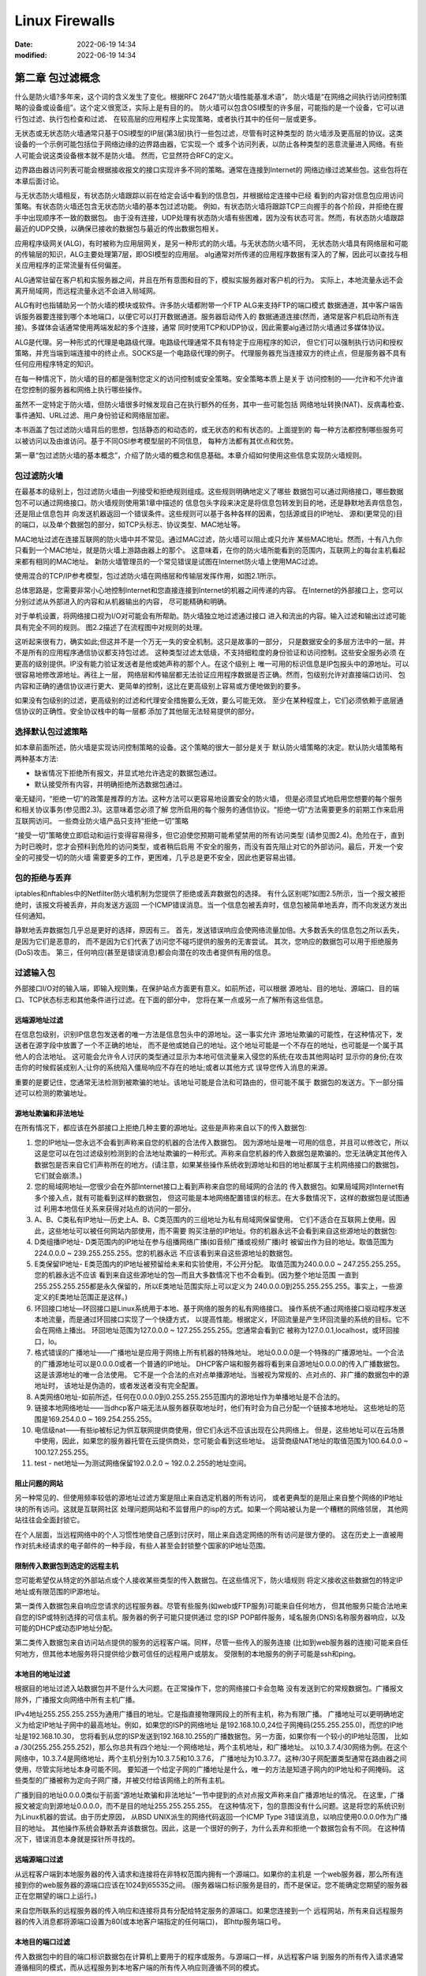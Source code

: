 Linux Firewalls
######################################################################

:date: 2022-06-19 14:34
:modified: 2022-06-19 14:34

第二章 包过滤概念
======================================================================

什么是防火墙?多年来，这个词的含义发生了变化。根据RFC 2647“防火墙性能基准术语”，
防火墙是“在网络之间执行访问控制策略的设备或设备组”。这个定义很宽泛，实际上是有目的的。
防火墙可以包含OSI模型的许多层，可能指的是一个设备，它可以进行包过滤、执行包检查和过滤、
在较高层的应用程序上实现策略，或者执行其中的任何一层或更多。
  
无状态或无状态防火墙通常只基于OSI模型的IP层(第3层)执行一些包过滤，尽管有时这种类型的
防火墙涉及更高层的协议。这类设备的一个示例可能包括位于网络边缘的边界路由器，它实现一个
或多个访问列表，以防止各种类型的恶意流量进入网络。有些人可能会说这类设备根本就不是防火墙。
然而，它显然符合RFC的定义。

边界路由器访问列表可能会根据接收报文的接口实现许多不同的策略。通常在连接到Internet的
网络边缘过滤某些包。这些包将在本章后面讨论。

与无状态防火墙相反，有状态防火墙跟踪以前在给定会话中看到的信息包，并根据给定连接中已经
看到的内容对信息包应用访问策略。有状态防火墙还包含无状态防火墙的基本包过滤功能。
例如，有状态防火墙将跟踪TCP三向握手的各个阶段，并拒绝在握手中出现顺序不一致的数据包。
由于没有连接，UDP处理有状态防火墙有些困难，因为没有状态可言。然而，有状态防火墙跟踪
最近的UDP交换，以确保已接收的数据包与最近的传出数据包相关。
  
应用程序级网关(ALG)，有时被称为应用层网关，是另一种形式的防火墙。与无状态防火墙不同，
无状态防火墙具有网络层和可能的传输层的知识，ALG主要处理第7层，即OSI模型的应用层。
alg通常对所传递的应用程序数据有深入的了解，因此可以查找与相关应用程序的正常流量有任何偏差。

ALG通常驻留在客户机和实服务器之间，并且在所有意图和目的下，模拟实服务器对客户机的行为。
实际上，本地流量永远不会离开局域网，而远程流量永远不会进入局域网。

ALG有时也指辅助另一个防火墙的模块或软件。许多防火墙都附带一个FTP ALG来支持FTP的端口模式
数据通道，其中客户端告诉服务器要连接到哪个本地端口，以便它可以打开数据通道。服务器启动传入的
数据通道连接(然而，通常是客户机启动所有连接)。多媒体会话通常使用两端发起的多个连接，通常
同时使用TCP和UDP协议，因此需要alg通过防火墙通过多媒体协议。
  
ALG是代理。另一种形式的代理是电路级代理。电路级代理通常不具有特定于应用程序的知识，
但它们可以强制执行访问和授权策略，并充当端到端连接中的终止点。SOCKS是一个电路级代理的例子。
代理服务器充当连接双方的终止点，但是服务器不具有任何应用程序特定的知识。  

在每一种情况下，防火墙的目的都是强制您定义的访问控制或安全策略。安全策略本质上是关于
访问控制的——允许和不允许谁在您控制的服务器和网络上执行哪些操作。
  
虽然不一定特定于防火墙，但防火墙很多时候发现自己在执行额外的任务，其中一些可能包括
网络地址转换(NAT)、反病毒检查、事件通知、URL过滤、用户身份验证和网络层加密。

本书涵盖了包过滤防火墙背后的思想，包括静态的和动态的，或无状态的和有状态的。上面提到的
每一种方法都控制哪些服务可以被访问以及由谁访问。基于不同OSI参考模型层的不同信息，
每种方法都有其优点和优势。

第一章“包过滤防火墙的基本概念”，介绍了防火墙的概念和信息基础。本章介绍如何使用这些信息实现防火墙规则。

包过滤防火墙
----------------------------------------------------------------------
  
在最基本的级别上，包过滤防火墙由一列接受和拒绝规则组成。这些规则明确地定义了哪些
数据包可以通过网络接口，哪些数据包不可以通过网络接口。防火墙规则使用第1章中描述的
信息包头字段来决定是将信息包转发到目的地，还是静默地丢弃信息包，还是阻止信息包并
向发送机器返回一个错误条件。这些规则可以基于各种各样的因素，包括源或目的IP地址、
源和(更常见的)目的端口，以及单个数据包的部分，如TCP头标志、协议类型、MAC地址等。  

MAC地址过滤在连接互联网的防火墙中并不常见。通过MAC过滤，防火墙可以阻止或只允许
某些MAC地址。然而，十有八九你只看到一个MAC地址，就是防火墙上游路由器上的那个。
这意味着，在你的防火墙所能看到的范围内，互联网上的每台主机看起来都有相同的MAC地址。
新防火墙管理员的一个常见错误是试图在Internet防火墙上使用MAC过滤。

使用混合的TCP/IP参考模型，包过滤防火墙在网络层和传输层发挥作用，如图2.1所示。 

总体思路是，您需要非常小心地控制Internet和您直接连接到Internet的机器之间传递的内容。
在Internet的外部接口上，您可以分别过滤从外部进入的内容和从机器输出的内容，
尽可能精确和明确。
 
对于单机设置，将网络接口视为I/O对可能会有所帮助。防火墙独立地过滤通过接口
进入和流出的内容。输入过滤和输出过滤可能具有完全不同的规则。
图2.2描述了在流程图中对规则的处理。
  
这听起来很有力，确实如此;但这并不是一个万无一失的安全机制。这只是故事的一部分，
只是数据安全的多层方法中的一层。并不是所有的应用程序通信协议都支持包过滤。
这种类型过滤太低级，不支持细粒度的身份验证和访问控制。这些安全服务必须
在更高的级别提供。IP没有能力验证发送者是他或她声称的那个人。在这个级别上
唯一可用的标识信息是IP包报头中的源地址。可以很容易地修改源地址。再往上一层，
网络层和传输层都无法验证应用程序数据是否正确。然而，包级别允许对直接端口访问、
包内容和正确的通信协议进行更大、更简单的控制，这比在更高级别上容易或方便地做到的要多。
  
如果没有包级别的过滤，更高级别的过滤和代理安全措施要么无效，要么可能无效。
至少在某种程度上，它们必须依赖于底层通信协议的正确性。安全协议栈中的每一层都
添加了其他层无法轻易提供的部分。

选择默认包过滤策略
----------------------------------------------------------------------

如本章前面所述，防火墙是实现访问控制策略的设备。这个策略的很大一部分是关于
默认防火墙策略的决定。默认防火墙策略有两种基本方法:

* 缺省情况下拒绝所有报文，并显式地允许选定的数据包通过。
* 默认接受所有内容，并明确拒绝所选数据包通过。
  
毫无疑问，“拒绝一切”的政策是推荐的方法。这种方法可以更容易地设置安全的防火墙，
但是必须显式地启用您想要的每个服务和相关协议事务(参见图2.3)。这意味着您必须了解
您所启用的每个服务的通信协议。“拒绝一切”方法需要更多的前期工作来启用互联网访问。
一些商业防火墙产品只支持“拒绝一切”策略
  
“接受一切”策略使立即启动和运行变得容易得多，但它迫使您预期可能希望禁用的所有访问类型
(请参见图2.4)。危险在于，直到为时已晚时，您才会预料到危险的访问类型，或者稍后启用
不安全的服务，而没有首先阻止对它的外部访问。最后，开发一个安全的可接受一切的防火墙
需要更多的工作，更困难，几乎总是更不安全，因此也更容易出错。

包的拒绝与丢弃
----------------------------------------------------------------------

iptables和nftables中的Netfilter防火墙机制为您提供了拒绝或丢弃数据包的选择。
有什么区别呢?如图2.5所示，当一个报文被拒绝时，该报文将被丢弃，并向发送方返回
一个ICMP错误消息。当一个信息包被丢弃时，信息包被简单地丢弃，而不向发送方发出任何通知。
 
静默地丢弃数据包几乎总是更好的选择，原因有三。
首先，发送错误响应会使网络流量加倍。大多数丢失的信息包之所以丢失，是因为它们是恶意的，
而不是因为它们代表了访问您不碰巧提供的服务的无害尝试。
其次，您响应的数据包可以用于拒绝服务(DoS)攻击。
第三，任何响应(甚至是错误消息)都会向潜在的攻击者提供有用的信息。
  
过滤输入包
----------------------------------------------------------------------

外部接口I/O对的输入端，即输入规则集，在保护站点方面更有意义。如前所述，可以根据
源地址、目的地址、源端口、目的端口、TCP状态标志和其他条件进行过滤。在下面的部分中，
您将在某一点或另一点了解所有这些信息。
  
远端源地址过滤
^^^^^^^^^^^^^^^^^^^^^^^^^^^^^^^^^^^^^^^^^^^^^^^^^^^^^^^^^^^^^^^^^^^^^^

在信息包级别，识别IP信息包发送者的唯一方法是信息包头中的源地址。这一事实允许
源地址欺骗的可能性，在这种情况下，发送者在源字段中放置了一个不正确的地址，
而不是他或她自己的地址。这个地址可能是一个不存在的地址，也可能是一个属于其他人的合法地址。
这可能会允许令人讨厌的类型通过显示为本地可信流量来入侵您的系统;在攻击其他网站时
显示你的身份;在攻击你的时候假装成别人;让你的系统陷入僵局响应不存在的地址;或者以其他方式
误导您传入消息的来源。
  
重要的是要记住，您通常无法检测到被欺骗的地址。该地址可能是合法和可路由的，但可能不属于
数据包的发送方。下一部分描述可以检测的欺骗地址。
 
源地址欺骗和非法地址
^^^^^^^^^^^^^^^^^^^^^^^^^^^^^^^^^^^^^^^^^^^^^^^^^^^^^^^^^^^^^^^^^^^^^^

在所有情况下，都应该在外部接口上拒绝几种主要的源地址。这些是声称来自以下的传入数据包:
  
#. 您的IP地址—您永远不会看到声称来自您的机器的合法传入数据包。
   因为源地址是唯一可用的信息，并且可以修改它，所以这是您可以在包过滤级别检测到的合法地址欺骗的一种形式。声称来自您机器的传入数据包是欺骗的。您无法确定其他传入数据包是否来自它们声称所在的地方。(请注意，如果某些操作系统收到源地址和目的地址都属于主机网络接口的数据包，它们就会崩溃。)
   
#. 您的局域网地址—您很少会在外部Internet接口上看到声称来自您的局域网的合法的
   传入数据包。如果局域网对Internet有多个接入点，就有可能看到这样的数据包，
   但这可能是本地网络配置错误的标志。在大多数情况下，这样的数据包是试图通过
   利用本地信任关系来获得对站点的访问的一部分。
  
#. A、B、C类私有IP地址—历史上A、B、C类范围内的三组地址为私有局域网保留使用。
   它们不适合在互联网上使用。因此，这些地址可以被任何网站内部使用，而不需要
   购买注册的IP地址。你的机器永远不会看到来自这些源地址的数据包:
   
#. D类组播IP地址- D类范围内的IP地址在参与组播网络广播(如音频广播或视频广播)时
   被留出作为目的地址。取值范围为224.0.0.0 ~ 239.255.255.255。您的机器永远
   不应该看到来自这些源地址的数据包。  

#. E类保留IP地址- E类范围内的IP地址被预留给未来和实验使用，不公开分配。
   取值范围为240.0.0.0 ~ 247.255.255.255。您的机器永远不应该
   看到来自这些源地址的包—而且大多数情况下也不会看到。(因为整个地址范围
   一直到255.255.255.255都是永久保留的，所以E类地址范围实际上可以定义为
   240.0.0.0到255.255.255.255。事实上，一些源定义的E类地址范围正是这样。)
  
#. 环回接口地址—环回接口是Linux系统用于本地、基于网络的服务的私有网络接口。
   操作系统不通过网络接口驱动程序发送本地流量，而是通过环回接口实现了一个快捷方式，
   以提高性能。根据定义，环回流量是产生环回流量的系统的目标。它不会在网络上播出。
   环回地址范围为127.0.0.0 ~ 127.255.255.255。您通常会看到它
   被称为127.0.0.1,localhost，或环回接口，lo。
  
#. 格式错误的广播地址——广播地址是应用于网络上所有机器的特殊地址。
   地址0.0.0.0是一个特殊的广播源地址。一个合法的广播源地址可以是0.0.0.0或者一个普通的IP地址。
   DHCP客户端和服务器将看到来自源地址0.0.0.0的传入广播数据包。这是该源地址的唯一合法使用。
   它不是一个合法的点对点单播源地址。当被视为常规的、点对点的、非广播的数据包中的源地址时，
   该地址是伪造的，或者发送者没有完全配置。

#. A类网络0地址-如前所述，任何在0.0.0.0到0.255.255.255范围内的源地址作为单播地址是不合法的。
  
#. 链接本地网络地址——当dhcp客户端无法从服务器获取地址时，他们有时会为自己分配一个链接本地地址。
   这些地址的范围是169.254.0.0 ~ 169.254.255.255。

#. 电信级nat——有些ip被标记为供互联网提供商使用，但它们永远不应该出现在公共网络上。
   但是，这些地址可以在云场景中使用，因此，如果您的服务器托管在云提供商处，您可能会看到这些地址。
   运营商级NAT地址的取值范围为100.64.0.0 ~ 100.127.255.255。

#. test - net地址—为测试网络保留192.0.2.0 ~ 192.0.2.255的地址空间。

阻止问题的网站
^^^^^^^^^^^^^^^^^^^^^^^^^^^^^^^^^^^^^^^^^^^^^^^^^^^^^^^^^^^^^^^^^^^^^^

另一种常见的、但使用频率较低的源地址过滤方案是阻止来自选定机器的所有访问，
或者更典型的是阻止来自整个网络的IP地址块的所有访问。这就是互联网社区
处理问题网站和不监督用户的isp的方式。如果一个网站被认为是一个糟糕的网络邻居，
其他网站往往会全面封锁它。

在个人层面，当远程网络中的个人习惯性地使自己感到讨厌时，阻止来自选定网络的所有访问是很方便的。
这在历史上一直被用作对抗未经请求的电子邮件的一种手段，有些人甚至会封锁整个国家的IP地址范围。

限制传入数据包到选定的远程主机
^^^^^^^^^^^^^^^^^^^^^^^^^^^^^^^^^^^^^^^^^^^^^^^^^^^^^^^^^^^^^^^^^^^^^^

您可能希望仅从特定的外部站点或个人接收某些类型的传入数据包。在这些情况下，防火墙规则
将定义接收这些数据包的特定IP地址或有限范围的IP源地址。

第一类传入数据包来自响应您请求的远程服务器。尽管有些服务(如web或FTP服务)可能来自任何地方，
但其他服务只能合法地来自您的ISP或特别选择的可信主机。服务器的例子可能只提供通过
您的ISP POP邮件服务，域名服务(DNS)名称服务器响应，以及可能的DHCP或动态IP地址分配。

第二类传入数据包来自访问站点提供的服务的远程客户端。同样，尽管一些传入的服务连接
(比如到web服务器的连接)可能来自任何地方，但其他本地服务将只提供给少数可信任的远程用户或朋友。
受限制的本地服务的例子可能是ssh和ping。
  
本地目的地址过滤
^^^^^^^^^^^^^^^^^^^^^^^^^^^^^^^^^^^^^^^^^^^^^^^^^^^^^^^^^^^^^^^^^^^^^^

根据目的地址过滤入站数据包并不是什么大问题。在正常操作下，您的网络接口卡会忽略
没有发送到它的常规数据包。广播报文除外，广播报文向网络中所有主机广播。
  
IPv4地址255.255.255.255为通用广播目的地址。它是指直接物理网段上的所有主机，称为有限广播。
广播地址可以更明确地定义为给定IP地址子网中的最高地址。例如，如果您的ISP的网络地址
是192.168.10.0,24位子网掩码(255.255.255.0)，而您的IP地址是192.168.10.30，
您将看到从您的ISP发送到192.168.10.255的广播数据包。另一方面，如果你有一个较小的IP地址范围，
比如a /30(255.255.255.252)，那么你总共有四个地址:一个网络地址，两个主机地址，和广播地址。
以10.3.7.4/30网络为例。在这个网络中，10.3.7.4是网络地址，两个主机分别为10.3.7.5和10.3.7.6，
广播地址为10.3.7.7。这种/30子网配置类型通常在路由器之间使用，尽管实际地址本身可能不同。
要知道一个给定子网的广播地址是什么，唯一的方法是知道子网内的IP地址和子网掩码。
这些类型的广播被称为定向子网广播，并被交付给该网络上的所有主机。
  
广播到目的地址0.0.0.0类似于前面“源地址欺骗和非法地址”一节中提到的点对点报文声称来自广播源地址的情况。
在这里，广播报文被定向到源地址0.0.0.0，而不是目的地址255.255.255.255。
在这种情况下，包的意图没有什么问题。这是将您的系统识别为Linux机器的尝试。由于历史原因，
从BSD UNIX派生的网络代码返回一个ICMP Type 3错误消息，以响应使用0.0.0.0作为广播目的地址。
其他操作系统会静默丢弃该数据包。因此，这是一个很好的例子，为什么丢弃和拒绝一个数据包会有不同。
在这种情况下，错误消息本身就是探针所寻找的。

远端源端口过滤
^^^^^^^^^^^^^^^^^^^^^^^^^^^^^^^^^^^^^^^^^^^^^^^^^^^^^^^^^^^^^^^^^^^^^^

从远程客户端到本地服务器的传入请求和连接将在非特权范围内拥有一个源端口。如果你的主机是
一个web服务器，那么所有连接到你的web服务器的源端口应该在1024到65535之间。
(服务器端口标识服务是目的，而不是保证。您不能确定您期望的服务器正在您期望的端口上运行。)

来自您所联系的远程服务器的传入响应和连接将具有分配给特定服务的源端口。如果您连接到一个
远程网站，所有来自远程服务器的传入消息都将源端口设置为80(或本地客户端指定的任何端口)，
即http服务端口号。
  
本地目的端口过滤
^^^^^^^^^^^^^^^^^^^^^^^^^^^^^^^^^^^^^^^^^^^^^^^^^^^^^^^^^^^^^^^^^^^^^^

传入数据包中的目的端口标识数据包在计算机上要用于的程序或服务。与源端口一样，从远程客户端
到服务的所有传入请求通常遵循相同的模式，而从远程服务到本地客户端的所有传入响应则遵循不同的模式。

从远程客户端到本地服务器的传入请求和连接将把目标端口设置为分配给特定服务的服务编号。
例如，目的地为本地web服务器的传入数据包通常会将目的端口设置为80，即http服务端口号。

来自您所联系的远程服务器的传入响应将具有一个在非特权范围内的目标端口。
如果您连接到一个远程网站，那么来自远程服务器的所有传入消息的目的端口将在1024到65535之间。

传入TCP连接状态过滤
^^^^^^^^^^^^^^^^^^^^^^^^^^^^^^^^^^^^^^^^^^^^^^^^^^^^^^^^^^^^^^^^^^^^^^

传入的TCP数据包接收规则可以使用与TCP连接相关的连接状态标志。
所有TCP连接都遵循相同的连接状态集。这些状态在客户端和服务器之间是不同的，
因为在建立连接时需要进行三次握手。
因此，防火墙可以区分来自远程客户端的传入流量和来自远程服务器的传入流量。
  
从远程客户端传入的TCP数据包将在作为三路连接建立握手的一部分
接收的第一个数据包中设置SYN标志。第一个连接请求将设置SYN标志，但不设置ACK标志。

来自远程服务器的传入数据包将始终是对本地客户端程序发起的初始连接请求的响应。
从远程服务器接收的每个TCP包都将设置ACK标志。您的本地客户机防火墙规则将要求设置
来自远程服务器的所有传入数据包的ACK标志。服务器通常不会尝试发起到客户端程序的连接。
 
探测器和扫描
----------------------------------------------------------------------

探测是尝试连接到单个服务端口或从单个服务端口获取响应。
扫描是对一组不同服务端口的一系列探测。扫描通常是自动化的。

不幸的是，探针和扫描已经很少是无害的了。他们很可能处于初始信息收集阶段，
在发起攻击之前寻找有趣的漏洞。自动扫描工具很普遍，黑客团体的协同行动也很常见。
Internet上许多主机的安全性(或缺乏安全性)，以及蠕虫、病毒和僵尸机器的扩散，
使扫描成为Internet上一个持续存在的问题。
  
通用端口扫描
^^^^^^^^^^^^^^^^^^^^^^^^^^^^^^^^^^^^^^^^^^^^^^^^^^^^^^^^^^^^^^^^^^^^^^

通用端口扫描是对大量服务端口(可能是整个范围)的不加区分的探测(参见图2.6)。
随着更复杂、更有针对性的隐身工具的出现，这些扫描在某种程度上不那么频繁——或者至少不那么明显。

目标端口扫描
^^^^^^^^^^^^^^^^^^^^^^^^^^^^^^^^^^^^^^^^^^^^^^^^^^^^^^^^^^^^^^^^^^^^^^

目标端口扫描查找特定的漏洞(参见图2.7)。更新、更复杂的工具试图识别硬件、操作系统和软件版本。
这些工具旨在识别可能容易受到特定漏洞影响的目标。
 
通用业务端口目标器
^^^^^^^^^^^^^^^^^^^^^^^^^^^^^^^^^^^^^^^^^^^^^^^^^^^^^^^^^^^^^^^^^^^^^^

常见的目标往往是单独探测和扫描。攻击者可能正在寻找特定的漏洞，
例如不安全的邮件服务器、未打补丁的web服务器或打开的远程过程调用(RPC) portmap守护进程。

更多的端口列表可以在http://www.iana.org/assignments/portnumbers上找到。
这里只提到几个常见的端口，给你一个想法:

#. 从保留端口0进入的报文总是虚假的。该端口未被合法使用。
#. TCP端口0到5的探针是扫描程序的签名。
#. SSH (22/tcp)、SMTP (25/tcp)、DNS (53/tcp/udp)、pop-3 (110/tcp)、
   imap (143/tcp)和SNMP (161/udp)是首选的目标端口。
   它们代表了系统的一些最潜在的易受攻击的开口，无论是本质上，由于常见的配置错误，
   还是由于软件中的已知缺陷。因为这些服务太常见了，
   它们很好地说明了为什么你不想向外部世界提供它们，或者非常小心地提供受控制的外部访问。
   NetBIOS (137-139/tcp/udp)和服务器消息块(SMB)在Windows (445/tcp)探测中是非常常见的。
   除非在系统上使用Samba，否则它们通常不会对Linux系统构成威胁。
   在这种情况下，典型的目标是Windows系统，但扫描太常见了。
  
隐形扫描
^^^^^^^^^^^^^^^^^^^^^^^^^^^^^^^^^^^^^^^^^^^^^^^^^^^^^^^^^^^^^^^^^^^^^^

从定义上讲，隐形端口扫描并不意味着是可检测的。它们基于TCP协议栈如何响应意外的数据包，
或具有非法州标志组合的数据包。例如，假设一个传入数据包设置了ACK标志，但没有相关的连接。
如果ACK被发送到一个连接了监听服务器的端口，TCP堆栈将不会找到一个相关的连接，
并返回一个TCP RST消息，告诉发送者重置连接。如果ACK被发送到一个未使用的端口，
系统将简单地返回一个TCP RST消息作为错误指示，就像防火墙在默认情况下可能返回一个ICMP错误消息一样。
  
这个问题更加复杂，因为有些防火墙只测试SYN标志或ACK标志。
如果两者都没有设置，或者信息包包含其他标志组合，则防火墙实现可能会将信息包传递给TCP代码。
根据TCP状态标志的组合和接收数据包的操作系统，系统将响应一个RST或沉默。
此机制可用于帮助识别目标系统正在运行的操作系统。在任何这些情况下，接收系统都不太可能记录事件。

通过这种方式诱导目标主机生成RST报文，也可以用来映射网络，确定在网络上监听的系统的IP地址。
如果目标系统不是服务器，并且其防火墙已设置为静默地丢弃不需要的包，那么这尤其有用。

避免偏执狂:响应端口扫描
^^^^^^^^^^^^^^^^^^^^^^^^^^^^^^^^^^^^^^^^^^^^^^^^^^^^^^^^^^^^^^^^^^^^^^

防火墙日志通常显示各种失败的连接尝试。探测是您将在日志中看到的最常见的内容。

人们经常这样窥探你的系统吗?是的,他们也是。您的系统是否受到威胁?不,它不是。
好吧,不一定。端口被阻塞。防火墙正在发挥作用。这些是防火墙拒绝的失败连接尝试。
  
在什么情况下你个人会决定报告一项调查?什么时候它才重要到要花时间去报告呢?
什么时候你会说够了，然后继续你的生活，或者你应该每次都写abuse@some.system ?
没有“正确”的答案。您如何回应是一个个人的判断，部分取决于您可获得的资源，
您的网站上的信息有多敏感，以及互联网连接到您的网站有多关键。
对于明显的探测和扫描，没有明确的答案。这取决于你自己的个性和舒适程度，
你个人如何定义一个严肃的探索，以及你的社会良知。
  
考虑到这一点，下面是一些可行的指导方针。

最常见的尝试是自动探测、错误、基于互联网历史的合法尝试、无知、好奇和行为不端的软件的组合。

对于您没有提供的公共服务，您几乎总是可以安全地忽略对telnet、ssh、ftp、finger
或任何其他端口的单独、隔离的单个连接尝试。探针和扫描是互联网生活中的一个事实，
它们太频繁了，通常不会造成风险。他们有点像挨家挨户的推销员，商业电话，错误的电话号码，和垃圾邮件。
至少对我来说，一天中没有足够的时间去回复每一个问题。
  
另一方面，一些探针更持久。您可能决定添加防火墙规则来完全阻止它们，甚至可能阻止它们的整个IP地址空间。

如果发现一个开放的端口，对已知存在潜在安全漏洞的端口子集的扫描通常是攻击的前兆。
更广泛的扫描通常是整个域或子网中更广泛的打开扫描的一部分。
当前的黑客工具一个接一个地探测这些端口的子集。

偶尔，您会看到严重的黑客攻击。现在无疑是采取行动的时候了。写他们。报告他们。
仔细检查你的安全。观察他们在做什么。阻止他们。阻止他们的IP地址阻塞。
  
有些系统管理员会认真对待每一次事件，因为即使他们的机器是安全的，其他人的机器可能也不安全。
下一个人甚至可能没有能力知道他或她正在被调查。为了每个人的利益，报告调查是一件对社会负责的事情。

应该如何响应端口扫描?如果你写信给这些人，他们的邮政主管，他们的上行服务提供商网络操作中心(NOC)，
或网络地址块协调器，尽量礼貌一些。假定他们是无辜的。过度反应往往是错误的。
在你看来可能是一次严重的黑客尝试，通常是一个好奇的孩子在玩一个新程序。
对施虐者、根用户或邮政局长说一句礼貌的话，有时可以解决问题。
更多的人需要接受网络礼仪教育，而不是需要撤销他们的网络账户。他们可能是无辜的。
就像经常发生的那样，这个人的系统被破坏了，而这个人不知道发生了什么，并且会感激这些信息。

然而，探测并不是你看到的唯一的恶意流量。虽然探测本身是无害的，但DoS攻击并非如此。
  
拒绝服务攻击
^^^^^^^^^^^^^^^^^^^^^^^^^^^^^^^^^^^^^^^^^^^^^^^^^^^^^^^^^^^^^^^^^^^^^^

DoS攻击是基于这样的想法:用大量的数据包破坏或严重降低你的互联网连接，捆绑本地服务器，
使合法的请求无法得到满足，或者在最坏的情况下，使你的系统完全崩溃。
最常见的两个结果是使系统过于繁忙而无法做任何有用的事情，以及占用关键的系统资源。

你无法完全抵御DoS攻击。它们可以根据攻击者的想象采取尽可能多的不同形式。
任何导致系统响应的东西，任何导致系统分配资源的东西(包括攻击日志)，
任何导致远程站点停止与您通信的东西——所有这些都可以用于DoS攻击。
  
这些攻击通常涉及几种典型的模式之一，包括TCP SYN泛洪、ping泛洪、UDP泛洪、
碎片炸弹、缓冲区溢出和ICMP路由重定向炸弹。

TCP SYN洪水
^^^^^^^^^^^^^^^^^^^^^^^^^^^^^^^^^^^^^^^^^^^^^^^^^^^^^^^^^^^^^^^^^^^^^^

TCP SYN flood攻击会消耗系统资源，直到没有更多传入的TCP连接(参见图2.8)。
该攻击利用建立连接时基本的TCP三路握手协议，配合IP源地址欺骗。 
 
攻击者欺骗他或她的源地址作为一个私人地址，并发起一个连接到您的一个基于tcp的服务。
攻击者看起来像是试图打开TCP连接的客户机，它向您发送人为生成的SYN消息。
您的机器通过发送一个确认，一个SYN-ACK响应。然而，在这种情况下，
您要回复的地址并不是攻击者的地址。事实上，因为地址是私人的，所以没有人会回应。
被欺骗的主机不会返回RST消息来断开半打开的连接。  

TCP连接建立的最后阶段，即接收到一个ACK响应，永远不会发生。
因此，消耗有限的网络连接资源。在连接尝试超时之前，连接一直处于半打开状态。
攻击者用一个接一个的连接请求淹没你的端口，比TCP超时时间更快地释放资源。
如果这种情况持续下去，所有资源将被使用，并且不能接受更多传入的连接请求。
这不仅适用于正在探测的服务，而且也适用于所有新连接。

Linux用户可以获得一些帮助。第一个是源地址过滤，如前所述。
这将过滤掉最常用的欺骗源地址，但不能保证欺骗地址属于您可以预期和过滤的类别。
  
第二种方法是启用内核的SYN cookie模块，它可以缓解由SYN泛滥引起的资源短缺。
当连接队列开始满时，系统开始用SYN cookie而不是SYN- acks响应SYN请求，
并释放队列槽位。因此，队列永远不会完全填满。cookie有很短的超时时间;
客户端必须在服务主机响应预期的SYN-ACK之前的短时间内响应它。
cookie是一个序列号，它是根据SYN中的原始序列号、源地址、目的地址和端口
以及一个秘密值生成的。如果对cookie的响应与散列算法的结果匹配，服务器就可以很好地确保SYN是有效的。

根据特定的版本，您可能需要也可能不需要在内核中使用命令echo 1 > /proc/sys/net/ipv4/tcp_syncookies。一些发行版和内核版本要求您使用make config、make menuconfig或make xconfig显式地将该选项配置到内核中，然后重新编译并安装新内核。
   
ping洪水

任何引起计算机响应的消息都可能被用来降低网络连接，因为它会迫使系统将大部分时间用于响应。
ping发送的ICMP echo - request报文是常见的罪魁祸首。一种名为Smurf的攻击及其变体
迫使系统消耗其资源来处理响应。实现这一目标的一种方法是欺骗受害者的源地址，
并向整个网络的主机广播一个echo请求。一条受欺骗的请求消息可能会导致向受害者发送数百或
数千个相应的回复。实现类似结果的另一种方法是在互联网上被破坏的主机上安装木马，
并计时，使它们同时向同一主机发送回送请求。最后，简单的ping泛洪是DoS的另一种方法，
攻击者发送更多的回显请求，并泛洪数据连接，尽管它越来越不常见。典型的ping泛洪如图2.9所示。
   
死亡之 ping

以前的一个漏洞叫做Ping of Death，它涉及发送非常大的Ping包。因此，脆弱的系统可能会崩溃。
Linux不会受到这个漏洞的攻击，当前许多其他UNIX操作系统也不会。如果您的防火墙正在保护较旧的
系统或个人计算机，这些系统可能容易受到攻击。

Ping of Death漏洞让我们了解了创造性黑客如何使用最简单的协议和消息交互。
并不是所有的攻击都是试图侵入你的电脑。有些仅仅是破坏性的。
在本例中，目标是使机器崩溃。(系统崩溃也可能是一个指示，您需要检查您的系统是否安装了木马程序。
你可能被骗加载了一个木马程序，但程序本身可能需要重新启动系统才能激活。)
  
Ping是一个非常有用的基本网络工具。您可能不希望完全禁用ping。在当今的互联网环境中，
保守人士建议禁用传入ping，或者至少严格限制从谁那里接受回显请求。由于ping有参与DoS攻击的历史，
许多站点不再响应来自选定来源以外的任何外部ping请求。与针对应用程序和栈中其他协议的
更普遍和更危险的威胁相比，这似乎是对基于ICMP的DoS相对较小的威胁的过度反应。

然而，对受害主机来说，放弃ping请求并不是一个解决方案。不管报文的接收方对报文的反应如何，
系统(或网络)在检查和丢弃大量请求的过程中仍然可能会被淹没。
  
UDP的洪水

UDP协议作为DoS工具尤其有用。与TCP不同，UDP是无状态的。不包括流量控制机制。
没有连接状态标志。没有使用数据报序列号。不维护下一个包的信息。
并不是总有一种方法可以根据端口号区分客户机流量和服务器流量。如果没有状态，
就无法区分预期的传入响应和未请求的数据包意外到达。让系统忙于响应传入的UDP探测，
以至于没有带宽留给合法的网络流量，这是相对容易的。

因为UDP服务很容易受到这些类型的攻击(与面向连接的TCP服务相反)，
许多站点禁用了所有非绝对必要的UDP端口。如前所述，几乎所有常见的Internet服务都是基于TCP的。
我们将在第5章“构建和安装独立防火墙”中构建的防火墙，小心地将UDP流量限制在那些提供必要UDP服务的
远程主机上。

经典的UDP flood攻击要么涉及两台受害机器，要么以与Smurf ping flood相同的方式工作(参见图2.10)。
一个来自攻击者的UDP响应端口的欺骗数据包，指向主机的UDP收费端口，可以导致网络流量的无限循环。
echo和chargen业务属于网络测试业务。chargen生成一个ASCII字符串。Echo返回发送到端口的数据。

 